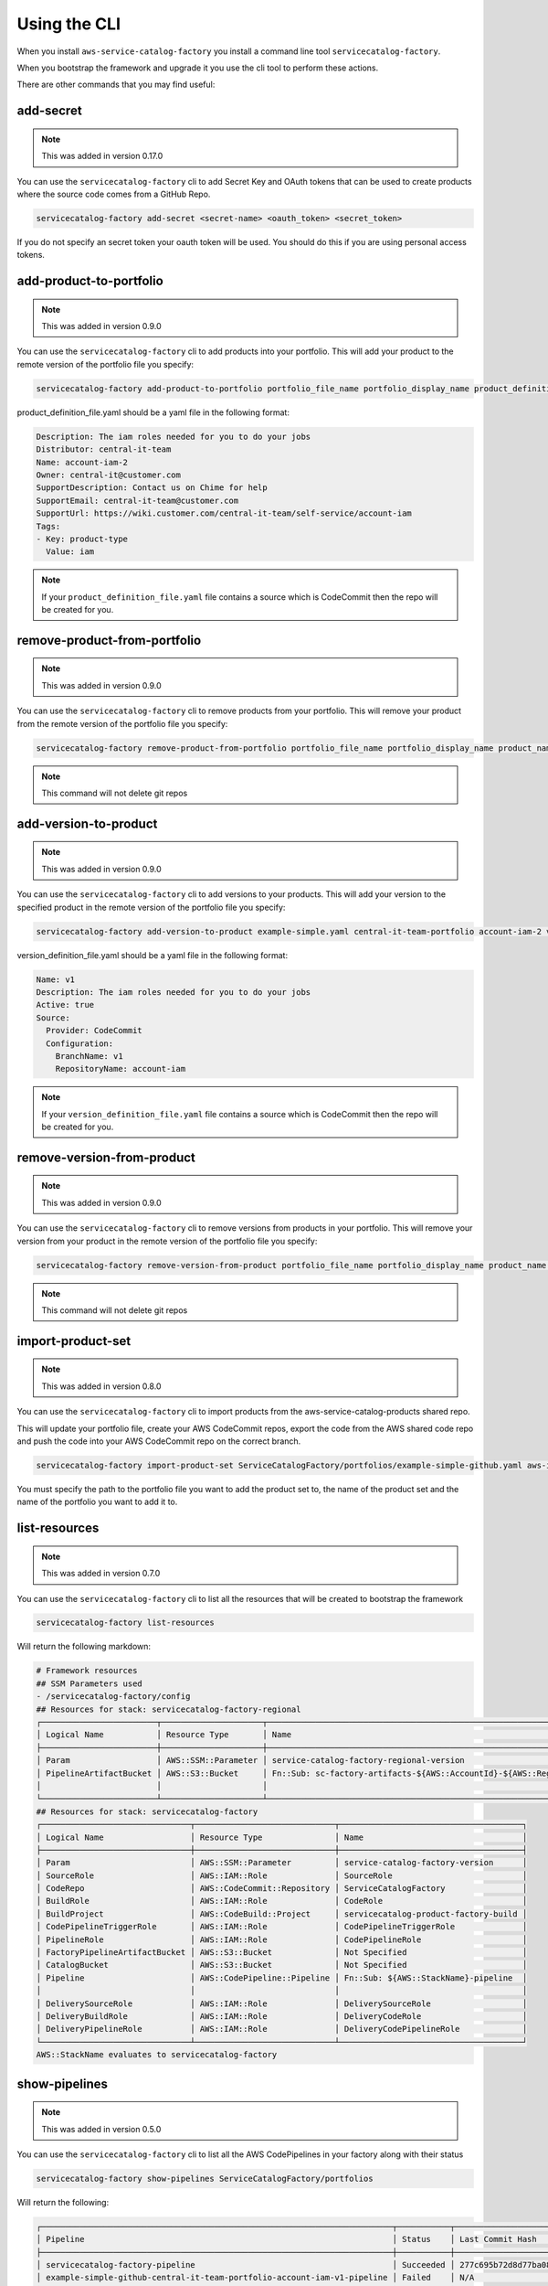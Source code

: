 Using the CLI
=============

When you install ``aws-service-catalog-factory`` you install a command line tool ``servicecatalog-factory``.

When you bootstrap the framework and upgrade it you use the cli tool to perform these actions.

There are other commands that you may find useful:

add-secret
----------

.. note::

    This was added in version 0.17.0

You can use the ``servicecatalog-factory`` cli to add Secret Key and OAuth tokens that can be used to create products
where the source code comes from a GitHub Repo.

.. code-block:: bash


    servicecatalog-factory add-secret <secret-name> <oauth_token> <secret_token>

If you do not specify an secret token your oauth token will be used.  You should do this if you are using personal
access tokens.


add-product-to-portfolio
------------------------

.. note::

    This was added in version 0.9.0

You can use the ``servicecatalog-factory`` cli to add products into your portfolio.  This will add your product to the
remote version of the portfolio file you specify:

.. code-block:: bash

    servicecatalog-factory add-product-to-portfolio portfolio_file_name portfolio_display_name product_definition_file.yaml

product_definition_file.yaml should be a yaml file in the following format:

.. code-block:: yaml

    Description: The iam roles needed for you to do your jobs
    Distributor: central-it-team
    Name: account-iam-2
    Owner: central-it@customer.com
    SupportDescription: Contact us on Chime for help
    SupportEmail: central-it-team@customer.com
    SupportUrl: https://wiki.customer.com/central-it-team/self-service/account-iam
    Tags:
    - Key: product-type
      Value: iam

.. note::

    If your ``product_definition_file.yaml`` file contains a source which is CodeCommit then the repo will be created for you.


remove-product-from-portfolio
-----------------------------

.. note::

    This was added in version 0.9.0

You can use the ``servicecatalog-factory`` cli to remove products from your portfolio.  This will remove your product
from the remote version of the portfolio file you specify:

.. code-block:: bash

    servicecatalog-factory remove-product-from-portfolio portfolio_file_name portfolio_display_name product_name


.. note::

    This command will not delete git repos


add-version-to-product
----------------------

.. note::

    This was added in version 0.9.0

You can use the ``servicecatalog-factory`` cli to add versions to your products.  This will add your version to the
specified product in the remote version of the portfolio file you specify:

.. code-block:: bash

    servicecatalog-factory add-version-to-product example-simple.yaml central-it-team-portfolio account-iam-2 version_definition_file.yaml

version_definition_file.yaml should be a yaml file in the following format:

.. code-block:: yaml

    Name: v1
    Description: The iam roles needed for you to do your jobs
    Active: true
    Source:
      Provider: CodeCommit
      Configuration:
        BranchName: v1
        RepositoryName: account-iam

.. note::

    If your ``version_definition_file.yaml`` file contains a source which is CodeCommit then the repo will be created for you.


remove-version-from-product
---------------------------

.. note::

    This was added in version 0.9.0

You can use the ``servicecatalog-factory`` cli to remove versions from products in your portfolio.  This will remove
your version from your product in the remote version of the portfolio file you specify:

.. code-block:: bash

    servicecatalog-factory remove-version-from-product portfolio_file_name portfolio_display_name product_name version_name


.. note::

    This command will not delete git repos


import-product-set
------------------

.. note::

    This was added in version 0.8.0

You can use the ``servicecatalog-factory`` cli to import products from the aws-service-catalog-products shared repo.

This will update your portfolio file, create your AWS CodeCommit repos, export the code from the AWS shared code repo and
push the code into your AWS CodeCommit repo on the correct branch.

.. code-block:: bash

    servicecatalog-factory import-product-set ServiceCatalogFactory/portfolios/example-simple-github.yaml aws-iam central-it-team-portfolio

You must specify the path to the portfolio file you want to add the product set to, the name of the product set and the name
of the portfolio you want to add it to.


list-resources
--------------

.. note::

    This was added in version 0.7.0

You can use the ``servicecatalog-factory`` cli to list all the resources that will be created to bootstrap the framework

.. code-block:: bash

    servicecatalog-factory list-resources


Will return the following markdown:

.. code-block:: bash

    # Framework resources
    ## SSM Parameters used
    - /servicecatalog-factory/config
    ## Resources for stack: servicecatalog-factory-regional
    ┌────────────────────────┬─────────────────────┬────────────────────────────────────────────────────────────────┐
    │ Logical Name           │ Resource Type       │ Name                                                           │
    ├────────────────────────┼─────────────────────┼────────────────────────────────────────────────────────────────┤
    │ Param                  │ AWS::SSM::Parameter │ service-catalog-factory-regional-version                       │
    │ PipelineArtifactBucket │ AWS::S3::Bucket     │ Fn::Sub: sc-factory-artifacts-${AWS::AccountId}-${AWS::Region} │
    │                        │                     │                                                                │
    └────────────────────────┴─────────────────────┴────────────────────────────────────────────────────────────────┘
    ## Resources for stack: servicecatalog-factory
    ┌───────────────────────────────┬─────────────────────────────┬──────────────────────────────────────┐
    │ Logical Name                  │ Resource Type               │ Name                                 │
    ├───────────────────────────────┼─────────────────────────────┼──────────────────────────────────────┤
    │ Param                         │ AWS::SSM::Parameter         │ service-catalog-factory-version      │
    │ SourceRole                    │ AWS::IAM::Role              │ SourceRole                           │
    │ CodeRepo                      │ AWS::CodeCommit::Repository │ ServiceCatalogFactory                │
    │ BuildRole                     │ AWS::IAM::Role              │ CodeRole                             │
    │ BuildProject                  │ AWS::CodeBuild::Project     │ servicecatalog-product-factory-build │
    │ CodePipelineTriggerRole       │ AWS::IAM::Role              │ CodePipelineTriggerRole              │
    │ PipelineRole                  │ AWS::IAM::Role              │ CodePipelineRole                     │
    │ FactoryPipelineArtifactBucket │ AWS::S3::Bucket             │ Not Specified                        │
    │ CatalogBucket                 │ AWS::S3::Bucket             │ Not Specified                        │
    │ Pipeline                      │ AWS::CodePipeline::Pipeline │ Fn::Sub: ${AWS::StackName}-pipeline  │
    │                               │                             │                                      │
    │ DeliverySourceRole            │ AWS::IAM::Role              │ DeliverySourceRole                   │
    │ DeliveryBuildRole             │ AWS::IAM::Role              │ DeliveryCodeRole                     │
    │ DeliveryPipelineRole          │ AWS::IAM::Role              │ DeliveryCodePipelineRole             │
    └───────────────────────────────┴─────────────────────────────┴──────────────────────────────────────┘
    AWS::StackName evaluates to servicecatalog-factory

show-pipelines
--------------

.. note::

    This was added in version 0.5.0

You can use the ``servicecatalog-factory`` cli to list all the AWS CodePipelines in your factory along with their status

.. code-block:: bash

    servicecatalog-factory show-pipelines ServiceCatalogFactory/portfolios


Will return the following:

.. code-block:: bash

    ┌─────────────────────────────────────────────────────────────────────────┬───────────┬──────────────────────────────────────────┬─────────────────────┐
    │ Pipeline                                                                │ Status    │ Last Commit Hash                         │ Last Commit Message │
    ├─────────────────────────────────────────────────────────────────────────┼───────────┼──────────────────────────────────────────┼─────────────────────┤
    │ servicecatalog-factory-pipeline                                         │ Succeeded │ 277c695b72d8d77ba0876e8bdf3ac2d48f2f5e15 │ fixing indent       │
    │ example-simple-github-central-it-team-portfolio-account-iam-v1-pipeline │ Failed    │ N/A                                      │ N/A                 │
    │ account-iam-soc-2-1-v1-pipeline                                         │ Failed    │ N/A                                      │ N/A                 │
    └─────────────────────────────────────────────────────────────────────────┴───────────┴──────────────────────────────────────────┴─────────────────────┘

.. note::

    This was added in version 0.11.0

You can specify the output format for show-pipelines.  Valid options are ``table`` and ``json``

.. code-block:: bash

    servicecatalog-factory show-pipelines ServiceCatalogFactory/portfolios --format json

nuke-product-version
--------------------
You can use the ``servicecatalog-factory`` cli to remove a product from AWS Service Catalog and to remove
the AWS CodePipeline that was generated by this library.  To use it, you will need your portofolio name,
product name and product version - all of which is available to view from your AWS Service Catalog console.

Once you have the details you can run the following command:

.. code-block:: bash

    servicecatalog-factory nuke-product-version example-simple-central-it-team-portfolio account-iam v1


delete-stack-from-all-regions
-----------------------------
You can delete a stack from every region using the following command:

.. code-block:: bash

    servicecatalog-factory delete-stack-from-all-regions stack-name

Please note, this will only delete the stack from the regions you have specifed in your config.


fix-issues
----------
Whilst developing your products you may find AWS CloudFormation stacks in states you cannot work with.  
If this happens the fix-issues command will try to resolve it for you.  It will prompt you to confirm
anything it does within your account before it does it so give it a try when you get stuck.

.. code-block:: bash

    servicecatalog-factory fix-issues ServiceCatalogFactory/portfolios
